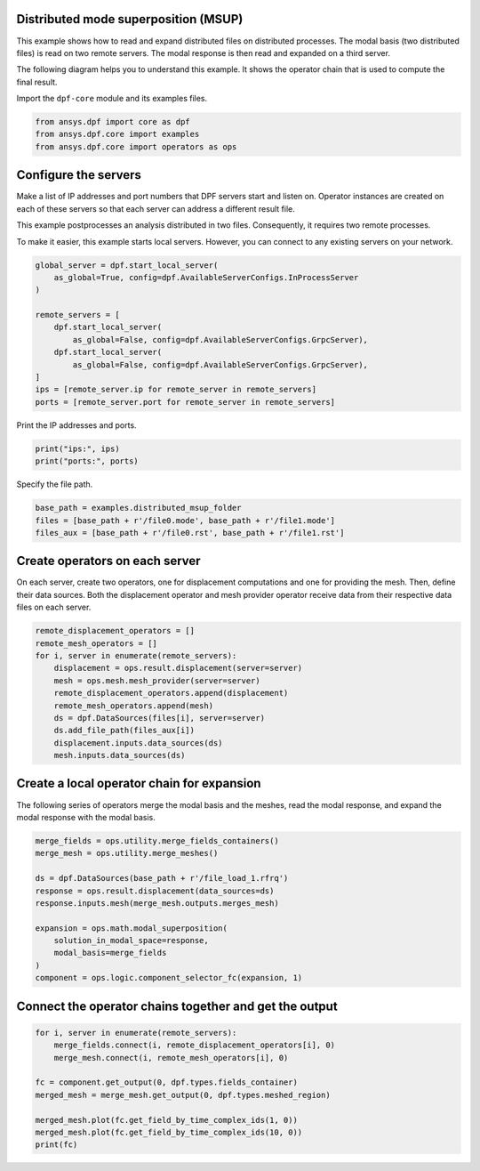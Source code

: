 
.. DO NOT EDIT.
.. THIS FILE WAS AUTOMATICALLY GENERATED BY SPHINX-GALLERY.
.. TO MAKE CHANGES, EDIT THE SOURCE PYTHON FILE:
.. "examples\06-distributed-post\02-distributed-msup_expansion.py"
.. LINE NUMBERS ARE GIVEN BELOW.

.. only:: html

    .. note::
        :class: sphx-glr-download-link-note

        Click :ref:`here <sphx_glr_download_examples_06-distributed-post_02-distributed-msup_expansion.py>`
        to download the full example code

.. rst-class:: sphx-glr-example-title

.. _sphx_glr_examples_06-distributed-post_02-distributed-msup_expansion.py:


.. _ref_distributed_msup:

Distributed mode superposition (MSUP)
~~~~~~~~~~~~~~~~~~~~~~~~~~~~~~~~~~~~
This example shows how to read and expand distributed files
on distributed processes. The modal basis (two distributed files) is read
on two remote servers. The modal response is then read and expanded on a
third server.

The following diagram helps you to understand this example. It shows the operator
chain that is used to compute the final result.

.. image:: 02-operator-dep.svg
   :align: center
   :width: 800

.. GENERATED FROM PYTHON SOURCE LINES 20-21

Import the ``dpf-core`` module and its examples files.

.. GENERATED FROM PYTHON SOURCE LINES 21-26

.. code-block:: default


    from ansys.dpf import core as dpf
    from ansys.dpf.core import examples
    from ansys.dpf.core import operators as ops








.. GENERATED FROM PYTHON SOURCE LINES 27-38

Configure the servers
~~~~~~~~~~~~~~~~~~~~~
Make a list of IP addresses and port numbers that DPF servers start and
listen on. Operator instances are created on each of these servers so that
each server can address a different result file.

This example postprocesses an analysis distributed in two files.
Consequently, it requires two remote processes.

To make it easier, this example starts local servers. However, you can
connect to any existing servers on your network.

.. GENERATED FROM PYTHON SOURCE LINES 38-52

.. code-block:: default


    global_server = dpf.start_local_server(
        as_global=True, config=dpf.AvailableServerConfigs.InProcessServer
    )

    remote_servers = [
        dpf.start_local_server(
            as_global=False, config=dpf.AvailableServerConfigs.GrpcServer),
        dpf.start_local_server(
            as_global=False, config=dpf.AvailableServerConfigs.GrpcServer),
    ]
    ips = [remote_server.ip for remote_server in remote_servers]
    ports = [remote_server.port for remote_server in remote_servers]








.. GENERATED FROM PYTHON SOURCE LINES 53-54

Print the IP addresses and ports.

.. GENERATED FROM PYTHON SOURCE LINES 54-57

.. code-block:: default

    print("ips:", ips)
    print("ports:", ports)





.. rst-class:: sphx-glr-script-out

 .. code-block:: none

    ips: ['127.0.0.1', '127.0.0.1']
    ports: [50055, 50056]




.. GENERATED FROM PYTHON SOURCE LINES 58-59

Specify the file path.

.. GENERATED FROM PYTHON SOURCE LINES 59-64

.. code-block:: default


    base_path = examples.distributed_msup_folder
    files = [base_path + r'/file0.mode', base_path + r'/file1.mode']
    files_aux = [base_path + r'/file0.rst', base_path + r'/file1.rst']








.. GENERATED FROM PYTHON SOURCE LINES 65-71

Create operators on each server
~~~~~~~~~~~~~~~~~~~~~~~~~~~~~~~
On each server, create two operators, one for displacement computations
and one for providing the mesh. Then, define their data sources. Both the
displacement operator and mesh provider operator receive data from their
respective data files on each server.

.. GENERATED FROM PYTHON SOURCE LINES 71-84

.. code-block:: default


    remote_displacement_operators = []
    remote_mesh_operators = []
    for i, server in enumerate(remote_servers):
        displacement = ops.result.displacement(server=server)
        mesh = ops.mesh.mesh_provider(server=server)
        remote_displacement_operators.append(displacement)
        remote_mesh_operators.append(mesh)
        ds = dpf.DataSources(files[i], server=server)
        ds.add_file_path(files_aux[i])
        displacement.inputs.data_sources(ds)
        mesh.inputs.data_sources(ds)








.. GENERATED FROM PYTHON SOURCE LINES 85-89

Create a local operator chain for expansion
~~~~~~~~~~~~~~~~~~~~~~~~~~~~~~~~~~~~~~~~~~~
The following series of operators merge the modal basis and the meshes, read
the modal response, and expand the modal response with the modal basis.

.. GENERATED FROM PYTHON SOURCE LINES 89-103

.. code-block:: default


    merge_fields = ops.utility.merge_fields_containers()
    merge_mesh = ops.utility.merge_meshes()

    ds = dpf.DataSources(base_path + r'/file_load_1.rfrq')
    response = ops.result.displacement(data_sources=ds)
    response.inputs.mesh(merge_mesh.outputs.merges_mesh)

    expansion = ops.math.modal_superposition(
        solution_in_modal_space=response,
        modal_basis=merge_fields
    )
    component = ops.logic.component_selector_fc(expansion, 1)








.. GENERATED FROM PYTHON SOURCE LINES 104-106

Connect the operator chains together and get the output
~~~~~~~~~~~~~~~~~~~~~~~~~~~~~~~~~~~~~~~~~~~~~~~~~~~~~~~

.. GENERATED FROM PYTHON SOURCE LINES 106-116

.. code-block:: default

    for i, server in enumerate(remote_servers):
        merge_fields.connect(i, remote_displacement_operators[i], 0)
        merge_mesh.connect(i, remote_mesh_operators[i], 0)

    fc = component.get_output(0, dpf.types.fields_container)
    merged_mesh = merge_mesh.get_output(0, dpf.types.meshed_region)

    merged_mesh.plot(fc.get_field_by_time_complex_ids(1, 0))
    merged_mesh.plot(fc.get_field_by_time_complex_ids(10, 0))
    print(fc)



.. rst-class:: sphx-glr-horizontal


    *

      .. image-sg:: /examples/06-distributed-post/images/sphx_glr_02-distributed-msup_expansion_001.png
          :alt: 02 distributed msup expansion
          :srcset: /examples/06-distributed-post/images/sphx_glr_02-distributed-msup_expansion_001.png
          :class: sphx-glr-multi-img

    *

      .. image-sg:: /examples/06-distributed-post/images/sphx_glr_02-distributed-msup_expansion_002.png
          :alt: 02 distributed msup expansion
          :srcset: /examples/06-distributed-post/images/sphx_glr_02-distributed-msup_expansion_002.png
          :class: sphx-glr-multi-img


.. rst-class:: sphx-glr-script-out

 .. code-block:: none

    DPF  Fields Container
      with 20 field(s)
      defined on labels: complex time 

      with:
      - field 0 {complex:  0, time:  1} with Nodal location, 1 components and 1065 entities.
      - field 1 {complex:  1, time:  1} with Nodal location, 1 components and 1065 entities.
      - field 2 {complex:  0, time:  2} with Nodal location, 1 components and 1065 entities.
      - field 3 {complex:  1, time:  2} with Nodal location, 1 components and 1065 entities.
      - field 4 {complex:  0, time:  3} with Nodal location, 1 components and 1065 entities.
      - field 5 {complex:  1, time:  3} with Nodal location, 1 components and 1065 entities.
      - field 6 {complex:  0, time:  4} with Nodal location, 1 components and 1065 entities.
      - field 7 {complex:  1, time:  4} with Nodal location, 1 components and 1065 entities.
      - field 8 {complex:  0, time:  5} with Nodal location, 1 components and 1065 entities.
      - field 9 {complex:  1, time:  5} with Nodal location, 1 components and 1065 entities.
      - field 10 {complex:  0, time:  6} with Nodal location, 1 components and 1065 entities.
      - field 11 {complex:  1, time:  6} with Nodal location, 1 components and 1065 entities.
      - field 12 {complex:  0, time:  7} with Nodal location, 1 components and 1065 entities.
      - field 13 {complex:  1, time:  7} with Nodal location, 1 components and 1065 entities.
      - field 14 {complex:  0, time:  8} with Nodal location, 1 components and 1065 entities.
      - field 15 {complex:  1, time:  8} with Nodal location, 1 components and 1065 entities.
      - field 16 {complex:  0, time:  9} with Nodal location, 1 components and 1065 entities.
      - field 17 {complex:  1, time:  9} with Nodal location, 1 components and 1065 entities.
      - field 18 {complex:  0, time:  10} with Nodal location, 1 components and 1065 entities.
      - field 19 {complex:  1, time:  10} with Nodal location, 1 components and 1065 entities.






.. rst-class:: sphx-glr-timing

   **Total running time of the script:** ( 0 minutes  1.778 seconds)


.. _sphx_glr_download_examples_06-distributed-post_02-distributed-msup_expansion.py:

.. only:: html

  .. container:: sphx-glr-footer sphx-glr-footer-example


    .. container:: sphx-glr-download sphx-glr-download-python

      :download:`Download Python source code: 02-distributed-msup_expansion.py <02-distributed-msup_expansion.py>`

    .. container:: sphx-glr-download sphx-glr-download-jupyter

      :download:`Download Jupyter notebook: 02-distributed-msup_expansion.ipynb <02-distributed-msup_expansion.ipynb>`


.. only:: html

 .. rst-class:: sphx-glr-signature

    `Gallery generated by Sphinx-Gallery <https://sphinx-gallery.github.io>`_
